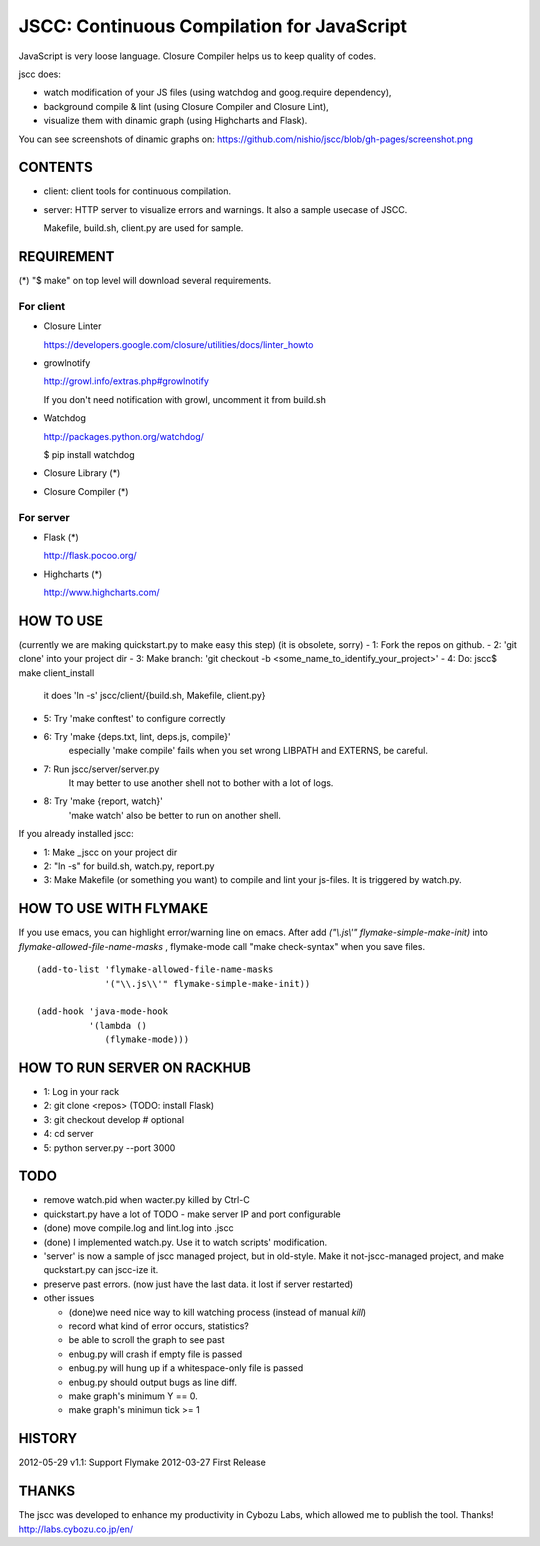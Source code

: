 =============================================
 JSCC: Continuous Compilation for JavaScript
=============================================

JavaScript is very loose language.
Closure Compiler helps us to keep quality of codes.

jscc does:

- watch modification of your JS files (using watchdog and goog.require dependency),
- background compile & lint (using Closure Compiler and Closure Lint),
- visualize them with dinamic graph (using Highcharts and Flask).

You can see screenshots of dinamic graphs on: https://github.com/nishio/jscc/blob/gh-pages/screenshot.png


CONTENTS
========

- client:
  client tools for continuous compilation.

- server:
  HTTP server to visualize errors and warnings.
  It also a sample usecase of JSCC.

  Makefile, build.sh, client.py are used for sample.


REQUIREMENT
===========

(*) "$ make" on top level will download several requirements.


For client
----------

- Closure Linter

  https://developers.google.com/closure/utilities/docs/linter_howto


- growlnotify

  http://growl.info/extras.php#growlnotify

  If you don't need notification with growl, uncomment it from build.sh

- Watchdog

  http://packages.python.org/watchdog/

  $ pip install watchdog


- Closure Library (*)

- Closure Compiler (*)



For server
----------

- Flask (*)

  http://flask.pocoo.org/


- Highcharts (*)

  http://www.highcharts.com/


HOW TO USE
==========

(currently we are making quickstart.py to make easy this step)
(it is obsolete, sorry)
- 1: Fork the repos on github.
- 2: 'git clone' into your project dir
- 3: Make branch: 'git checkout -b <some_name_to_identify_your_project>'
- 4: Do: jscc$ make client_install
     it does 'ln -s' jscc/client/{build.sh, Makefile, client.py}
- 5: Try 'make conftest' to configure correctly
- 6: Try 'make {deps.txt, lint, deps.js, compile}'
     especially 'make compile' fails when you set wrong LIBPATH and EXTERNS, be careful.
- 7: Run jscc/server/server.py
     It may better to use another shell not to bother with a lot of logs.
- 8: Try 'make {report, watch}'
     'make watch' also be better to run on another shell.


If you already installed jscc:

- 1: Make _jscc on your project dir
- 2: "ln -s" for build.sh, watch.py, report.py
- 3: Make Makefile (or something you want) to compile and lint your js-files. It is triggered by watch.py.



HOW TO USE WITH FLYMAKE
=======================

If you use emacs, you can highlight error/warning line on emacs.
After add *("\\.js\\'" flymake-simple-make-init)* into *flymake-allowed-file-name-masks* ,
flymake-mode call "make check-syntax" when you save files.

::

   (add-to-list 'flymake-allowed-file-name-masks
                '("\\.js\\'" flymake-simple-make-init))

   (add-hook 'java-mode-hook
             '(lambda ()
                (flymake-mode)))


HOW TO RUN SERVER ON RACKHUB
============================

- 1: Log in your rack
- 2: git clone <repos>
  (TODO: install Flask)
- 3: git checkout develop # optional
- 4: cd server
- 5: python server.py --port 3000


TODO
====

- remove watch.pid when wacter.py killed by Ctrl-C

- quickstart.py have a lot of TODO
  - make server IP and port configurable
- (done) move compile.log and lint.log into .jscc
- (done) I implemented watch.py. Use it to watch scripts' modification.
- 'server' is now a sample of jscc managed project, but in old-style.
  Make it not-jscc-managed project, and make quckstart.py can jscc-ize it.

- preserve past errors. (now just have the last data. it lost if server restarted)

- other issues

  - (done)we need nice way to kill watching process (instead of manual `kill`)
  - record what kind of error occurs, statistics?
  - be able to scroll the graph to see past
  - enbug.py will crash if empty file is passed
  - enbug.py will hung up if a whitespace-only file is passed
  - enbug.py should output bugs as line diff.
  - make graph's minimum Y == 0.
  - make graph's minimun tick >= 1


HISTORY
=======

2012-05-29 v1.1: Support Flymake
2012-03-27 First Release


THANKS
======

The jscc was developed to enhance my productivity in Cybozu Labs,
which allowed me to publish the tool. Thanks! http://labs.cybozu.co.jp/en/
